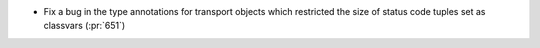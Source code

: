 * Fix a bug in the type annotations for transport objects which restricted the
  size of status code tuples set as classvars (:pr:`651`)
